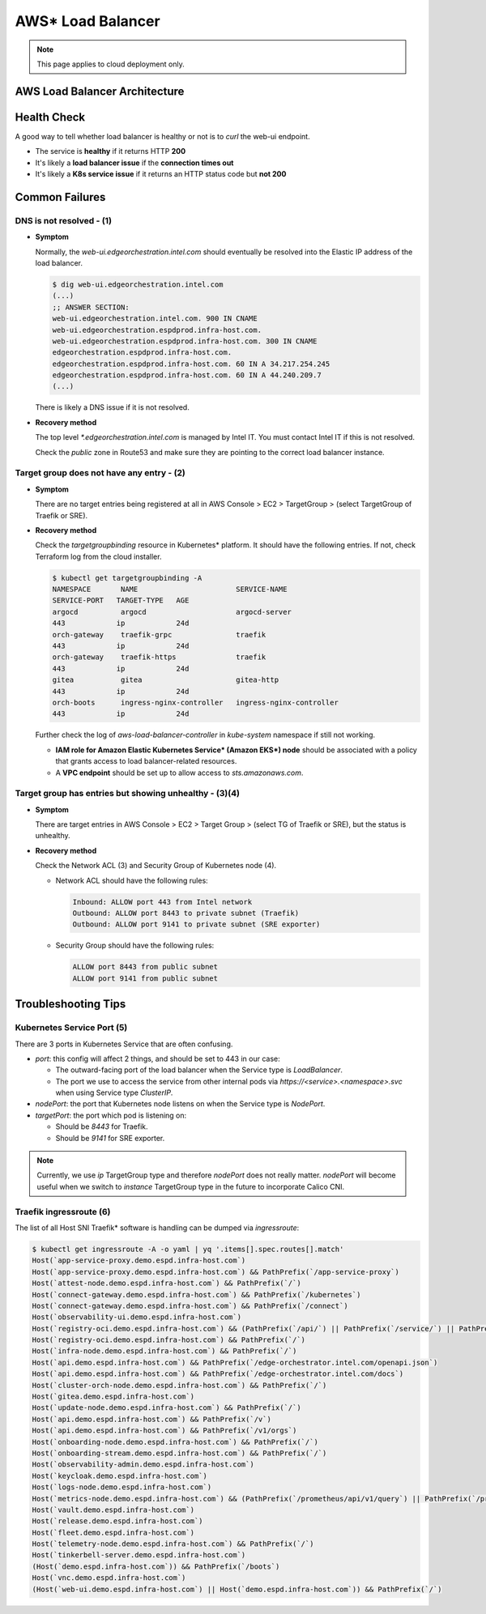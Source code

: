 ===================
AWS\* Load Balancer
===================

.. note::

   This page applies to cloud deployment only.

AWS Load Balancer Architecture
==============================

.. image:: images/lb.svg
   :alt: AWS load balancer architecture
   :width: 100%

Health Check
============

A good way to tell whether load balancer is healthy or not is to `curl` the
web-ui endpoint.

- The service is **healthy** if it returns HTTP **200**
- It's likely a **load balancer issue** if the **connection times out**
- It's likely a **K8s service issue** if it returns an HTTP status code but
  **not 200**

Common Failures
===============

DNS is not resolved - (1)
-------------------------

- **Symptom**

  Normally, the `web-ui.edgeorchestration.intel.com` should eventually be
  resolved into the Elastic IP address of the load balancer.

  .. code:: shell

    $ dig web-ui.edgeorchestration.intel.com
    (...)
    ;; ANSWER SECTION:
    web-ui.edgeorchestration.intel.com. 900 IN CNAME
    web-ui.edgeorchestration.espdprod.infra-host.com.
    web-ui.edgeorchestration.espdprod.infra-host.com. 300 IN CNAME
    edgeorchestration.espdprod.infra-host.com.
    edgeorchestration.espdprod.infra-host.com. 60 IN A 34.217.254.245
    edgeorchestration.espdprod.infra-host.com. 60 IN A 44.240.209.7
    (...)

  There is likely a DNS issue if it is not resolved.

- **Recovery method**

  The top level `*.edgeorchestration.intel.com` is managed by Intel IT. You
  must contact Intel IT if this is not resolved.

  Check the `public` zone in Route53 and make sure they are pointing to the
  correct load balancer instance.

Target group does not have any entry - (2)
------------------------------------------

- **Symptom**

  There are no target entries being registered at all in AWS Console > EC2 >
  TargetGroup > (select TargetGroup of Traefik or SRE).

- **Recovery method**

  Check the `targetgroupbinding` resource in Kubernetes\* platform. It should have the
  following entries. If not, check Terraform log from the cloud installer.

  .. code:: shell

    $ kubectl get targetgroupbinding -A
    NAMESPACE       NAME                       SERVICE-NAME
    SERVICE-PORT   TARGET-TYPE   AGE
    argocd          argocd                     argocd-server
    443            ip            24d
    orch-gateway    traefik-grpc               traefik
    443            ip            24d
    orch-gateway    traefik-https              traefik
    443            ip            24d
    gitea           gitea                      gitea-http
    443            ip            24d
    orch-boots      ingress-nginx-controller   ingress-nginx-controller
    443            ip            24d

  Further check the log of `aws-load-balancer-controller` in `kube-system`
  namespace if still not working.

  - **IAM role for Amazon Elastic Kubernetes Service\* (Amazon EKS\*) node** should be associated with a policy that grants
    access to load balancer-related resources.
  - A **VPC endpoint** should be set up to allow access to
    `sts.amazonaws.com`.

Target group has entries but showing unhealthy - (3)(4)
--------------------------------------------------------

- **Symptom**

  There are target entries in AWS Console > EC2 > Target Group > (select TG of
  Traefik or SRE), but the status is unhealthy.

- **Recovery method**

  Check the Network ACL (3) and Security Group of Kubernetes node (4).

  - Network ACL should have the following rules:

    .. code::

      Inbound: ALLOW port 443 from Intel network
      Outbound: ALLOW port 8443 to private subnet (Traefik)
      Outbound: ALLOW port 9141 to private subnet (SRE exporter)

  - Security Group should have the following rules:

    .. code::

      ALLOW port 8443 from public subnet
      ALLOW port 9141 from public subnet

Troubleshooting Tips
====================

Kubernetes Service Port (5)
---------------------------

There are 3 ports in Kubernetes Service that are often confusing.

- `port`: this config will affect 2 things, and should be set to 443 in our
  case:

  - The outward-facing port of the load balancer when the Service type is
    `LoadBalancer`.
  - The port we use to access the service from other internal pods via
    `https://<service>.<namespace>.svc` when using Service type `ClusterIP`.

- `nodePort`: the port that Kubernetes node listens on when the Service type
  is `NodePort`.
- `targetPort`: the port which pod is listening on:

  - Should be `8443` for Traefik.
  - Should be `9141` for SRE exporter.

.. note::

  Currently, we use `ip` TargetGroup type and therefore `nodePort` does not
  really matter. `nodePort` will become useful when we switch to `instance`
  TargetGroup type in the future to incorporate Calico CNI.

Traefik ingressroute (6)
------------------------

The list of all Host SNI Traefik\* software is handling can be dumped via `ingressroute`:

.. code:: shell

  $ kubectl get ingressroute -A -o yaml | yq '.items[].spec.routes[].match'
  Host(`app-service-proxy.demo.espd.infra-host.com`)
  Host(`app-service-proxy.demo.espd.infra-host.com`) && PathPrefix(`/app-service-proxy`)
  Host(`attest-node.demo.espd.infra-host.com`) && PathPrefix(`/`)
  Host(`connect-gateway.demo.espd.infra-host.com`) && PathPrefix(`/kubernetes`)
  Host(`connect-gateway.demo.espd.infra-host.com`) && PathPrefix(`/connect`)
  Host(`observability-ui.demo.espd.infra-host.com`)
  Host(`registry-oci.demo.espd.infra-host.com`) && (PathPrefix(`/api/`) || PathPrefix(`/service/`) || PathPrefix(`/v2/`) || PathPrefix(`/chartrepo/`) || PathPrefix(`/c/`))
  Host(`registry-oci.demo.espd.infra-host.com`) && PathPrefix(`/`)
  Host(`infra-node.demo.espd.infra-host.com`) && PathPrefix(`/`)
  Host(`api.demo.espd.infra-host.com`) && PathPrefix(`/edge-orchestrator.intel.com/openapi.json`)
  Host(`api.demo.espd.infra-host.com`) && PathPrefix(`/edge-orchestrator.intel.com/docs`)
  Host(`cluster-orch-node.demo.espd.infra-host.com`) && PathPrefix(`/`)
  Host(`gitea.demo.espd.infra-host.com`)
  Host(`update-node.demo.espd.infra-host.com`) && PathPrefix(`/`)
  Host(`api.demo.espd.infra-host.com`) && PathPrefix(`/v`)
  Host(`api.demo.espd.infra-host.com`) && PathPrefix(`/v1/orgs`)
  Host(`onboarding-node.demo.espd.infra-host.com`) && PathPrefix(`/`)
  Host(`onboarding-stream.demo.espd.infra-host.com`) && PathPrefix(`/`)
  Host(`observability-admin.demo.espd.infra-host.com`)
  Host(`keycloak.demo.espd.infra-host.com`)
  Host(`logs-node.demo.espd.infra-host.com`)
  Host(`metrics-node.demo.espd.infra-host.com`) && (PathPrefix(`/prometheus/api/v1/query`) || PathPrefix(`/prometheus/api/v1/query_range`) || PathPrefix(`/api/v1/push`)|| PathPrefix(`/otlp/v1/metrics`))
  Host(`vault.demo.espd.infra-host.com`)
  Host(`release.demo.espd.infra-host.com`)
  Host(`fleet.demo.espd.infra-host.com`)
  Host(`telemetry-node.demo.espd.infra-host.com`) && PathPrefix(`/`)
  Host(`tinkerbell-server.demo.espd.infra-host.com`)
  (Host(`demo.espd.infra-host.com`)) && PathPrefix(`/boots`)
  Host(`vnc.demo.espd.infra-host.com`)
  (Host(`web-ui.demo.espd.infra-host.com`) || Host(`demo.espd.infra-host.com`)) && PathPrefix(`/`)
